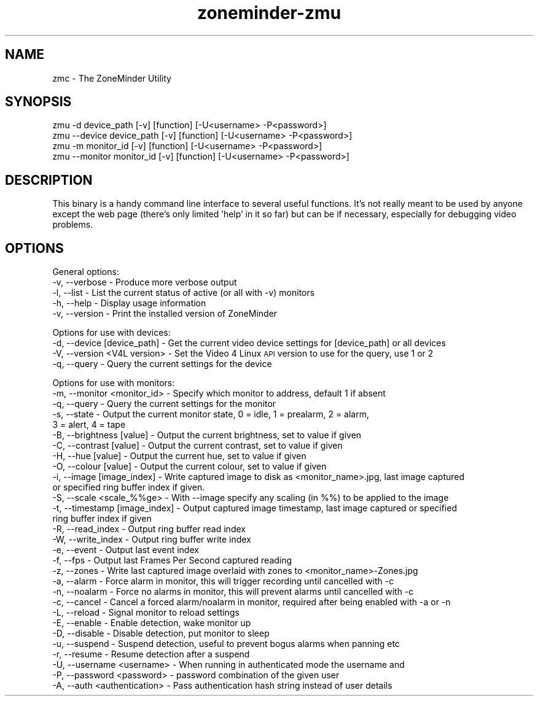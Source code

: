 .\" Automatically generated by Pod::Man 2.27 (Pod::Simple 3.28)
.\"
.\" Standard preamble:
.\" ========================================================================
.de Sp \" Vertical space (when we can't use .PP)
.if t .sp .5v
.if n .sp
..
.de Vb \" Begin verbatim text
.ft CW
.nf
.ne \\$1
..
.de Ve \" End verbatim text
.ft R
.fi
..
.\" Set up some character translations and predefined strings.  \*(-- will
.\" give an unbreakable dash, \*(PI will give pi, \*(L" will give a left
.\" double quote, and \*(R" will give a right double quote.  \*(C+ will
.\" give a nicer C++.  Capital omega is used to do unbreakable dashes and
.\" therefore won't be available.  \*(C` and \*(C' expand to `' in nroff,
.\" nothing in troff, for use with C<>.
.tr \(*W-
.ds C+ C\v'-.1v'\h'-1p'\s-2+\h'-1p'+\s0\v'.1v'\h'-1p'
.ie n \{\
.    ds -- \(*W-
.    ds PI pi
.    if (\n(.H=4u)&(1m=24u) .ds -- \(*W\h'-12u'\(*W\h'-12u'-\" diablo 10 pitch
.    if (\n(.H=4u)&(1m=20u) .ds -- \(*W\h'-12u'\(*W\h'-8u'-\"  diablo 12 pitch
.    ds L" ""
.    ds R" ""
.    ds C` ""
.    ds C' ""
'br\}
.el\{\
.    ds -- \|\(em\|
.    ds PI \(*p
.    ds L" ``
.    ds R" ''
.    ds C`
.    ds C'
'br\}
.\"
.\" Escape single quotes in literal strings from groff's Unicode transform.
.ie \n(.g .ds Aq \(aq
.el       .ds Aq '
.\"
.\" If the F register is turned on, we'll generate index entries on stderr for
.\" titles (.TH), headers (.SH), subsections (.SS), items (.Ip), and index
.\" entries marked with X<> in POD.  Of course, you'll have to process the
.\" output yourself in some meaningful fashion.
.\"
.\" Avoid warning from groff about undefined register 'F'.
.de IX
..
.nr rF 0
.if \n(.g .if rF .nr rF 1
.if (\n(rF:(\n(.g==0)) \{
.    if \nF \{
.        de IX
.        tm Index:\\$1\t\\n%\t"\\$2"
..
.        if !\nF==2 \{
.            nr % 0
.            nr F 2
.        \}
.    \}
.\}
.rr rF
.\"
.\" Accent mark definitions (@(#)ms.acc 1.5 88/02/08 SMI; from UCB 4.2).
.\" Fear.  Run.  Save yourself.  No user-serviceable parts.
.    \" fudge factors for nroff and troff
.if n \{\
.    ds #H 0
.    ds #V .8m
.    ds #F .3m
.    ds #[ \f1
.    ds #] \fP
.\}
.if t \{\
.    ds #H ((1u-(\\\\n(.fu%2u))*.13m)
.    ds #V .6m
.    ds #F 0
.    ds #[ \&
.    ds #] \&
.\}
.    \" simple accents for nroff and troff
.if n \{\
.    ds ' \&
.    ds ` \&
.    ds ^ \&
.    ds , \&
.    ds ~ ~
.    ds /
.\}
.if t \{\
.    ds ' \\k:\h'-(\\n(.wu*8/10-\*(#H)'\'\h"|\\n:u"
.    ds ` \\k:\h'-(\\n(.wu*8/10-\*(#H)'\`\h'|\\n:u'
.    ds ^ \\k:\h'-(\\n(.wu*10/11-\*(#H)'^\h'|\\n:u'
.    ds , \\k:\h'-(\\n(.wu*8/10)',\h'|\\n:u'
.    ds ~ \\k:\h'-(\\n(.wu-\*(#H-.1m)'~\h'|\\n:u'
.    ds / \\k:\h'-(\\n(.wu*8/10-\*(#H)'\z\(sl\h'|\\n:u'
.\}
.    \" troff and (daisy-wheel) nroff accents
.ds : \\k:\h'-(\\n(.wu*8/10-\*(#H+.1m+\*(#F)'\v'-\*(#V'\z.\h'.2m+\*(#F'.\h'|\\n:u'\v'\*(#V'
.ds 8 \h'\*(#H'\(*b\h'-\*(#H'
.ds o \\k:\h'-(\\n(.wu+\w'\(de'u-\*(#H)/2u'\v'-.3n'\*(#[\z\(de\v'.3n'\h'|\\n:u'\*(#]
.ds d- \h'\*(#H'\(pd\h'-\w'~'u'\v'-.25m'\f2\(hy\fP\v'.25m'\h'-\*(#H'
.ds D- D\\k:\h'-\w'D'u'\v'-.11m'\z\(hy\v'.11m'\h'|\\n:u'
.ds th \*(#[\v'.3m'\s+1I\s-1\v'-.3m'\h'-(\w'I'u*2/3)'\s-1o\s+1\*(#]
.ds Th \*(#[\s+2I\s-2\h'-\w'I'u*3/5'\v'-.3m'o\v'.3m'\*(#]
.ds ae a\h'-(\w'a'u*4/10)'e
.ds Ae A\h'-(\w'A'u*4/10)'E
.    \" corrections for vroff
.if v .ds ~ \\k:\h'-(\\n(.wu*9/10-\*(#H)'\s-2\u~\d\s+2\h'|\\n:u'
.if v .ds ^ \\k:\h'-(\\n(.wu*10/11-\*(#H)'\v'-.4m'^\v'.4m'\h'|\\n:u'
.    \" for low resolution devices (crt and lpr)
.if \n(.H>23 .if \n(.V>19 \
\{\
.    ds : e
.    ds 8 ss
.    ds o a
.    ds d- d\h'-1'\(ga
.    ds D- D\h'-1'\(hy
.    ds th \o'bp'
.    ds Th \o'LP'
.    ds ae ae
.    ds Ae AE
.\}
.rm #[ #] #H #V #F C
.\" ========================================================================
.\"
.IX Title "zoneminder-zmu 8"
.TH zoneminder-zmu 8 "2018-04-12" "" "zoneminder"
.\" For nroff, turn off justification.  Always turn off hyphenation; it makes
.\" way too many mistakes in technical documents.
.if n .ad l
.nh
.SH "NAME"
zmc \- The ZoneMinder Utility
.SH "SYNOPSIS"
.IX Header "SYNOPSIS"
.Vb 2
\& zmu \-d device_path [\-v] [function] [\-U<username> \-P<password>]
\& zmu \-\-device device_path [\-v] [function] [\-U<username> \-P<password>]
\&
\& zmu \-m monitor_id [\-v] [function] [\-U<username> \-P<password>]
\& zmu \-\-monitor monitor_id [\-v] [function] [\-U<username> \-P<password>]
.Ve
.SH "DESCRIPTION"
.IX Header "DESCRIPTION"
This binary is a handy command line interface to several useful functions. It's
not really meant to be used by anyone except the web page (there's only limited
\&'help' in it so far) but can be if necessary, especially for debugging video
problems.
.SH "OPTIONS"
.IX Header "OPTIONS"
General options:
  \-v, \-\-verbose               \- Produce more verbose output
  \-l, \-\-list                \- List the current status of active (or all with \-v) monitors
  \-h, \-\-help                 \- Display usage information
  \-v, \-\-version              \- Print the installed version of ZoneMinder
.PP
Options for use with devices:
  \-d, \-\-device [device_path]        \- Get the current video device settings for [device_path] or all devices
  \-V, \-\-version <V4L version>       \- Set the Video 4 Linux \s-1API\s0 version to use for the query, use 1 or 2
  \-q, \-\-query               \- Query the current settings for the device
.PP
Options for use with monitors:
  \-m, \-\-monitor <monitor_id>        \- Specify which monitor to address, default 1 if absent
  \-q, \-\-query               \- Query the current settings for the monitor
  \-s, \-\-state               \- Output the current monitor state, 0 = idle, 1 = prealarm, 2 = alarm,
                      3 = alert, 4 = tape
  \-B, \-\-brightness [value]        \- Output the current brightness, set to value if given 
  \-C, \-\-contrast [value]          \- Output the current contrast, set to value if given 
  \-H, \-\-hue [value]             \- Output the current hue, set to value if given 
  \-O, \-\-colour [value]          \- Output the current colour, set to value if given 
  \-i, \-\-image [image_index]         \- Write captured image to disk as <monitor_name>.jpg, last image captured
                      or specified ring buffer index if given.
  \-S, \-\-scale <scale_%%ge>        \- With \-\-image specify any scaling (in %%) to be applied to the image
  \-t, \-\-timestamp [image_index]       \- Output captured image timestamp, last image captured or specified
                      ring buffer index if given
  \-R, \-\-read_index            \- Output ring buffer read index
  \-W, \-\-write_index             \- Output ring buffer write index
  \-e, \-\-event               \- Output last event index
  \-f, \-\-fps                 \- Output last Frames Per Second captured reading
  \-z, \-\-zones               \- Write last captured image overlaid with zones to <monitor_name>\-Zones.jpg
  \-a, \-\-alarm               \- Force alarm in monitor, this will trigger recording until cancelled with \-c
  \-n, \-\-noalarm               \- Force no alarms in monitor, this will prevent alarms until cancelled with \-c
  \-c, \-\-cancel              \- Cancel a forced alarm/noalarm in monitor, required after being enabled with \-a or \-n
  \-L, \-\-reload              \- Signal monitor to reload settings
  \-E, \-\-enable              \- Enable detection, wake monitor up
  \-D, \-\-disable               \- Disable detection, put monitor to sleep
  \-u, \-\-suspend               \- Suspend detection, useful to prevent bogus alarms when panning etc
  \-r, \-\-resume              \- Resume detection after a suspend
  \-U, \-\-username <username>         \- When running in authenticated mode the username and
  \-P, \-\-password <password>         \- password combination of the given user
  \-A, \-\-auth <authentication>       \- Pass authentication hash string instead of user details

